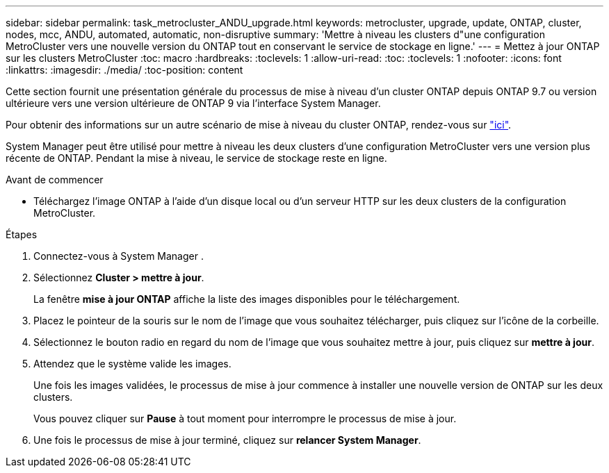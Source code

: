 ---
sidebar: sidebar 
permalink: task_metrocluster_ANDU_upgrade.html 
keywords: metrocluster, upgrade, update, ONTAP, cluster, nodes, mcc, ANDU, automated, automatic, non-disruptive 
summary: 'Mettre à niveau les clusters d"une configuration MetroCluster vers une nouvelle version du ONTAP tout en conservant le service de stockage en ligne.' 
---
= Mettez à jour ONTAP sur les clusters MetroCluster
:toc: macro
:hardbreaks:
:toclevels: 1
:allow-uri-read: 
:toc: 
:toclevels: 1
:nofooter: 
:icons: font
:linkattrs: 
:imagesdir: ./media/
:toc-position: content


[role="lead"]
Cette section fournit une présentation générale du processus de mise à niveau d'un cluster ONTAP depuis ONTAP 9.7 ou version ultérieure vers une version ultérieure de ONTAP 9 via l'interface System Manager.

Pour obtenir des informations sur un autre scénario de mise à niveau du cluster ONTAP, rendez-vous sur link:./upgrade/index.html["ici"].

System Manager peut être utilisé pour mettre à niveau les deux clusters d'une configuration MetroCluster vers une version plus récente de ONTAP. Pendant la mise à niveau, le service de stockage reste en ligne.

.Avant de commencer
* Téléchargez l'image ONTAP à l'aide d'un disque local ou d'un serveur HTTP sur les deux clusters de la configuration MetroCluster.


.Étapes
. Connectez-vous à System Manager .
. Sélectionnez *Cluster > mettre à jour*.
+
La fenêtre *mise à jour ONTAP* affiche la liste des images disponibles pour le téléchargement.

. Placez le pointeur de la souris sur le nom de l'image que vous souhaitez télécharger, puis cliquez sur l'icône de la corbeille.
. Sélectionnez le bouton radio en regard du nom de l'image que vous souhaitez mettre à jour, puis cliquez sur *mettre à jour*.
. Attendez que le système valide les images.
+
Une fois les images validées, le processus de mise à jour commence à installer une nouvelle version de ONTAP sur les deux clusters.

+
Vous pouvez cliquer sur *Pause* à tout moment pour interrompre le processus de mise à jour.

. Une fois le processus de mise à jour terminé, cliquez sur *relancer System Manager*.


